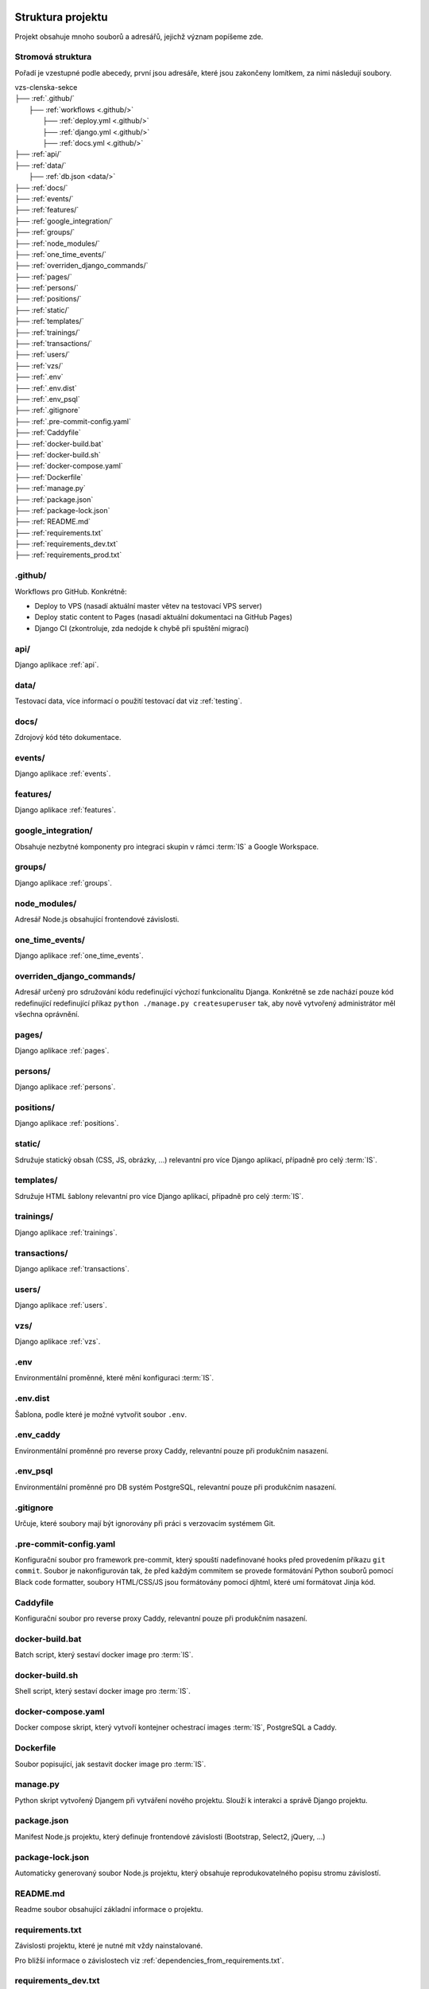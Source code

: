 ***************************************
Struktura projektu
***************************************

Projekt obsahuje mnoho souborů a adresářů, jejichž význam popíšeme zde.

---------------------------------------
Stromová struktura
---------------------------------------

Pořadí je vzestupné podle abecedy, první jsou adresáře, které jsou zakončeny lomítkem, za nimi následují soubory.

| vzs-clenska-sekce
| ├── :ref:`.github/`
|   ├── :ref:`workflows <.github/>`
|     ├── :ref:`deploy.yml <.github/>`
|     ├── :ref:`django.yml <.github/>`
|     ├── :ref:`docs.yml <.github/>`
| ├── :ref:`api/`
| ├── :ref:`data/`
|   ├── :ref:`db.json <data/>`
| ├── :ref:`docs/`
| ├── :ref:`events/`
| ├── :ref:`features/`
| ├── :ref:`google_integration/`
| ├── :ref:`groups/`
| ├── :ref:`node_modules/`
| ├── :ref:`one_time_events/`
| ├── :ref:`overriden_django_commands/`
| ├── :ref:`pages/`
| ├── :ref:`persons/`
| ├── :ref:`positions/`
| ├── :ref:`static/`
| ├── :ref:`templates/`
| ├── :ref:`trainings/`
| ├── :ref:`transactions/`
| ├── :ref:`users/`
| ├── :ref:`vzs/`
| ├── :ref:`.env`
| ├── :ref:`.env.dist`
| ├── :ref:`.env_psql`
| ├── :ref:`.gitignore`
| ├── :ref:`.pre-commit-config.yaml`
| ├── :ref:`Caddyfile`
| ├── :ref:`docker-build.bat`
| ├── :ref:`docker-build.sh`
| ├── :ref:`docker-compose.yaml`
| ├── :ref:`Dockerfile`
| ├── :ref:`manage.py`
| ├── :ref:`package.json`
| ├── :ref:`package-lock.json`
| ├── :ref:`README.md`
| ├── :ref:`requirements.txt`
| ├── :ref:`requirements_dev.txt`
| ├── :ref:`requirements_prod.txt`

.. _.github/:

---------------------
.github/
---------------------
Workflows pro GitHub. Konkrétně:

- Deploy to VPS (nasadí aktuální master větev na testovací VPS server)
- Deploy static content to Pages (nasadí aktuální dokumentaci na GitHub Pages)
- Django CI (zkontroluje, zda nedojde k chybě při spuštění migrací)

.. _api/:

---------------------
api/
---------------------
Django aplikace :ref:`api`.

.. _data/:

---------------------
data/
---------------------
Testovací data, více informací o použití testovací dat viz :ref:`testing`.


.. _docs/:

---------------------
docs/
---------------------
Zdrojový kód této dokumentace.

.. _events/:

---------------------
events/
---------------------
Django aplikace :ref:`events`.

.. _features/:

---------------------
features/
---------------------
Django aplikace :ref:`features`.

.. _google_integration/:

---------------------
google_integration/
---------------------
Obsahuje nezbytné komponenty pro integraci skupin v rámci :term:`IS` a Google Workspace.

.. _groups/:

---------------------
groups/
---------------------
Django aplikace :ref:`groups`.

.. _node_modules/:

---------------------
node_modules/
---------------------
Adresář Node.js obsahující frontendové závislosti.

.. _one_time_events/:

---------------------
one_time_events/
---------------------
Django aplikace :ref:`one_time_events`.

.. _overriden_django_commands/:

----------------------------
overriden_django_commands/
----------------------------
Adresář určený pro sdružování kódu redefinující výchozí funkcionalitu Djanga. Konkrétně se zde nachází pouze kód redefinující redefinující příkaz ``python ./manage.py createsuperuser`` tak, aby nově vytvořený administrátor měl všechna oprávnění.

.. _pages/:

---------------------
pages/
---------------------
Django aplikace :ref:`pages`.

.. _persons/:

---------------------
persons/
---------------------
Django aplikace :ref:`persons`.

.. _positions/:

---------------------
positions/
---------------------
Django aplikace :ref:`positions`.

.. _static/:

---------------------
static/
---------------------
Sdružuje statický obsah (CSS, JS, obrázky, ...) relevantní pro více Django aplikací, případně pro celý :term:`IS`.

.. _templates/:

---------------------
templates/
---------------------
Sdružuje HTML šablony relevantní pro více Django aplikací, případně pro celý :term:`IS`.

.. _trainings/:

---------------------
trainings/
---------------------
Django aplikace :ref:`trainings`.

.. _transactions/:

---------------------
transactions/
---------------------
Django aplikace :ref:`transactions`.

.. _users/:

---------------------
users/
---------------------
Django aplikace :ref:`users`.

.. _vzs/:

---------------------
vzs/
---------------------
Django aplikace :ref:`vzs`.

.. _.env:

---------------------
.env
---------------------
Environmentální proměnné, které mění konfiguraci :term:`IS`.

.. _.env.dist:

---------------------
.env.dist
---------------------
Šablona, podle které je možné vytvořit soubor ``.env``.

.. _.env_caddy:

---------------------
.env_caddy
---------------------
Environmentální proměnné pro reverse proxy Caddy, relevantní pouze při produkčním nasazení.

.. _.env_psql:

---------------------
.env_psql
---------------------
Environmentální proměnné pro DB systém PostgreSQL, relevantní pouze při produkčním nasazení.

.. _.gitignore:

---------------------
.gitignore
---------------------
Určuje, které soubory mají být ignorovány při práci s verzovacím systémem Git.

.. _.pre-commit-config.yaml:

------------------------
.pre-commit-config.yaml
------------------------
Konfigurační soubor pro framework pre-commit, který spouští nadefinované hooks před provedením příkazu ``git commit``. Soubor je nakonfigurován tak, že před každým commitem se provede formátování Python souborů pomocí Black code formatter, soubory HTML/CSS/JS jsou formátovány pomocí djhtml, které umí formátovat Jinja kód.

.. _Caddyfile:

------------------------
Caddyfile
------------------------
Konfigurační soubor pro reverse proxy Caddy, relevantní pouze při produkčním nasazení.

.. _docker-build.bat:

------------------------
docker-build.bat
------------------------
Batch script, který sestaví docker image pro :term:`IS`.

.. _docker-build.sh:

------------------------
docker-build.sh
------------------------
Shell script, který sestaví docker image pro :term:`IS`.

.. _docker-compose.yaml:

------------------------
docker-compose.yaml
------------------------
Docker compose skript, který vytvoří kontejner ochestrací images :term:`IS`, PostgreSQL a Caddy.

.. _Dockerfile:

------------------------
Dockerfile
------------------------
Soubor popisující, jak sestavit docker image pro :term:`IS`.

.. _manage.py:

------------------------
manage.py
------------------------
Python skript vytvořený Djangem při vytváření nového projektu. Slouží k interakci a správě Django projektu.

.. _package.json:

------------------------
package.json
------------------------
Manifest Node.js projektu, který definuje frontendové závislosti (Bootstrap, Select2, jQuery, ...)

.. _package-lock.json:

------------------------
package-lock.json
------------------------
Automaticky generovaný soubor Node.js projektu, který obsahuje reprodukovatelného popisu stromu závislostí.

.. _README.md:

------------------------
README.md
------------------------
Readme soubor obsahující základní informace o projektu.

.. _requirements.txt:

------------------------
requirements.txt
------------------------
Závislosti projektu, které je nutné mít vždy nainstalované. 

Pro bližší informace o závislostech viz :ref:`dependencies_from_requirements.txt`.

.. _requirements_dev.txt:

------------------------
requirements_dev.txt
------------------------
Závislosti projektu, které nejsou nutné pro spuštění projektu ale jsou povinné pro vývoj (pre-commit, sphinx, ...). 

Pro bližší informace o závislostech viz :ref:`dependencies_from_requirements_dev.txt`.

.. _requirements_prod.txt:

------------------------
requirements_prod.txt
------------------------
Závislosti projektu, které jsou vyžadovány pouze pro běh v produkčním prostředí.

Pro bližší informace o závislostech viz :ref:`dependencies_from_requirements_prod.txt`.

***************************************
Standardní struktura Django aplikace
***************************************
Zde si popíšeme jak zhruba vypadá struktura libovolné Django aplikace :term:`IS`. Tato struktura přímo odpovídá konvencím Djanga, proto informace obsažené v této sekci neobsahují příliš mnoho nových informací pro osoby dobře znalé Djanga.

| django-aplikace
| ├── :ref:`management/`
|   ├── :ref:`commands/ <management/>`
|     ├── :ref:`__init__.py <management/>`
|     ├── :ref:`cmd1.py <management/>`
|     ├── :ref:`cmd2.py <management/>`
|     ├── ...
| ├── :ref:`migrations/`
| ├── :ref:`static_app/`
| ├── :ref:`templates_app/`
| ├── :ref:`templatetags/`
| ├── __init__.py
| ├── :ref:`apps.py`
| ├── :ref:`cron.py`
| ├── :ref:`forms.py`
| ├── :ref:`models.py`
| ├── :ref:`permissions.py`
| ├── :ref:`urls.py`
| ├── :ref:`utils.py`
| ├── :ref:`views.py`

.. _management/:

------------------------
management/
------------------------
Součástí je vždy podadresář ``commands/``, který sdružuje vlastní Django příkazy, které interagují s aplikací. Tyto příkazy je možné spustit pomocí příkazu ``python ./manage.py <název souboru s příkazem bez koncovky>``, ukázka výše obsahuje dva příkazy ``cmd1.py`` a ``cmd2.py``, ty je možné spustit konkrétním příkazem

.. code-block:: console

    python ./manage.py cmd1
    python ./manage.py cmd2

:term:`IS` obsahuje několik vlastních Django příkazů. Jedním z nich je příkaz ``python ./manage.py createsuperuser``, který vytvoří administrátora se všemi oprávněními.

.. _migrations/:

------------------------
migrations/
------------------------
Soubory popisující migrace modelu aplikace. Migrace představují způsob, jak změny provedené v modelech přenést do schématu databáze. 

.. _static_app/:

------------------------
static/
------------------------
Sdružuje statický obsah (CSS, JS, obrázky, ...) používané pouze touto aplikací.

.. _templates_app/:

------------------------
templates/
------------------------
Sdružuje HTML šablony používané pouze touto aplikací.

.. _templatetags/:

------------------------
templatetags/
------------------------
Vlastní šablonové tagy využívané pouze v rámci aplikace pro Jinja renderovací engine Djanga. Neplatí pro aplikace :ref:`events` a :ref:`vzs`. První zmíněná sdružuje kód jednorázových událostí (aplikace :ref:`one_time_events`) a tréninků (aplikace :ref:`trainings`). Druhá zmíněná obsahuje společný kód využívaný všemi ostatními aplikacemi.

.. _apps.py:

------------------------
apps.py
------------------------
Slouží ke konfiguraci chování aplikace, je zde možné nastavit např. jiné jméno aplikace apod.

.. _cron.py:

------------------------
cron.py
------------------------
Funkce, které jsou periodicky volány pomocí daemonu cron. Další informace viz :ref:`cron`.

.. _forms.py:

------------------------
forms.py
------------------------
Třídy definující formuláře aplikace, více informací o formulářích víz :ref:`forms`.

.. _models.py:

------------------------
models.py
------------------------
Obsahuje modely aplikace včetně metod, která nad nimi operují.

.. _permissions.py:

------------------------
permissions.py
------------------------
Třídy a metody pracující s oprávněními aplikované na pohledy aplikace.

.. _urls.py:

------------------------
urls.py
------------------------
Obsahuje definice URL vzorů mapující se na jednotlivé pohledy definované ve :ref:`views.py`

.. _utils.py:

------------------------
utils.py
------------------------
Různé pomocné funkce, které aplikace využívá. Aplikace :ref:`events` např. využívá funkci ``parse_czech_date(date_str)``, která parsuje datum ze standardního českého formátu.

.. _views.py:

------------------------
views.py
------------------------
Jednotlivé pohledy ke kterým je možné přistoupit z URL vzorů definovaných v souboru :ref:`urls.py`
